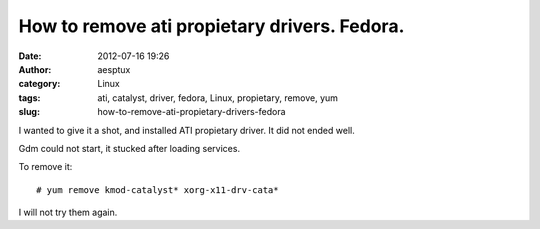 How to remove ati propietary drivers. Fedora.
#############################################
:date: 2012-07-16 19:26
:author: aesptux
:category: Linux
:tags: ati, catalyst, driver, fedora, Linux, propietary, remove, yum
:slug: how-to-remove-ati-propietary-drivers-fedora

I wanted to give it a shot, and installed ATI propietary driver. It did
not ended well.

Gdm could not start, it stucked after loading services.

To remove it:

::

    # yum remove kmod-catalyst* xorg-x11-drv-cata*

I will not try them again.


